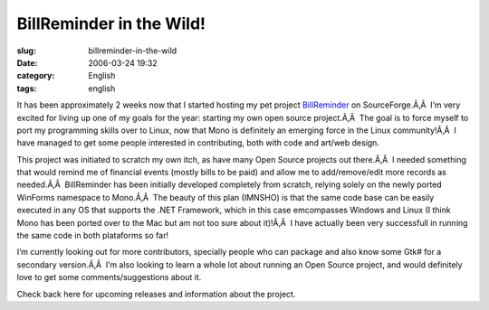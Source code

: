 BillReminder in the Wild!
#########################
:slug: billreminder-in-the-wild
:date: 2006-03-24 19:32
:category: English
:tags: english

It has been approximately 2 weeks now that I started hosting my pet
project `BillReminder <http://billreminder.sourceforge.net/>`__ on
SourceForge.Ã‚Â  I’m very excited for living up one of my goals for the
year: starting my own open source project.Ã‚Â  The goal is to force
myself to port my programming skills over to Linux, now that Mono is
definitely an emerging force in the Linux community!Ã‚Â  I have managed
to get some people interested in contributing, both with code and
art/web design.

|image0|

This project was initiated to scratch my own itch, as have many Open
Source projects out there.Ã‚Â  I needed something that would remind me
of financial events (mostly bills to be paid) and allow me to
add/remove/edit more records as needed.Ã‚Â  BillReminder has been
initially developed completely from scratch, relying solely on the newly
ported WinForms namespace to Mono.Ã‚Â  The beauty of this plan (IMNSHO)
is that the same code base can be easily executed in any OS that
supports the .NET Framework, which in this case emcompasses Windows and
Linux (I think Mono has been ported over to the Mac but am not too sure
about it)!Ã‚Â  I have actually been very successfull in running the same
code in both plataforms so far!

I’m currently looking out for more contributors, specially people who
can package and also know some Gtk# for a secondary version.Ã‚Â  I’m
also looking to learn a whole lot about running an Open Source project,
and would definitely love to get some comments/suggestions about it.

Check back here for upcoming releases and information about the project.

.. |image0| image:: http://billreminder.sourceforge.net/images/BillReminder.png

